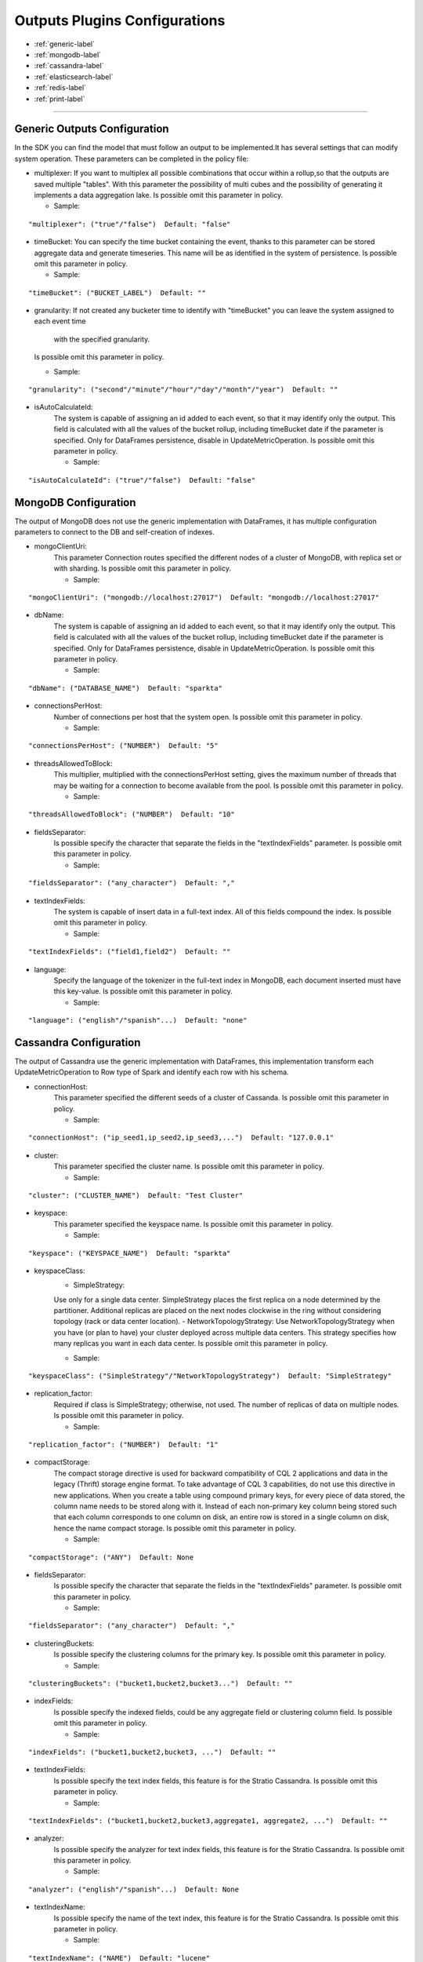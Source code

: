 
Outputs Plugins Configurations
******************

- :ref:`generic-label`

- :ref:`mongodb-label`

- :ref:`cassandra-label`

- :ref:`elasticsearch-label`

- :ref:`redis-label`

- :ref:`print-label`


.. image:: images/outputs.png
   :height: 200 px
   :width: 200 px
   :alt: Outputs in Sparkta



----------------------

.. _generic-label:

Generic Outputs Configuration
==========

In the SDK you can find the model that must follow an output to be implemented.It has several settings that can modify system operation.
These parameters can be completed in the policy file:

* multiplexer:
  If you want to multiplex all possible combinations that occur within a rollup,so that the outputs are saved
  multiple "tables".
  With this parameter the possibility of multi cubes and the possibility of generating it implements a data aggregation lake.
  Is possible omit this parameter in policy.

  * Sample:
::

   "multiplexer": ("true"/"false")  Default: "false"

* timeBucket:
  You can specify the time bucket containing the event, thanks to this parameter can be stored aggregate data and
  generate timeseries.
  This name will be as identified in the system of persistence.
  Is possible omit this parameter in policy.

  * Sample:
::

   "timeBucket": ("BUCKET_LABEL")  Default: ""

* granularity:
  If not created any bucketer time to identify with "timeBucket" you can leave the system assigned to each event time
   with the specified granularity.
  Is possible omit this parameter in policy.

  * Sample:
::

   "granularity": ("second"/"minute"/"hour"/"day"/"month"/"year")  Default: ""

* isAutoCalculateId:
   The system is capable of assigning an id added to each event, so that it may identify only the output.
   This field is calculated with all the values of the bucket rollup, including timeBucket date if the parameter is specified.
   Only for DataFrames persistence, disable in UpdateMetricOperation.
   Is possible omit this parameter in policy.

   * Sample:
::

   "isAutoCalculateId": ("true"/"false")  Default: "false"


.. _mongodb-label:

MongoDB Configuration
==========

The output of MongoDB does not use the generic implementation with DataFrames, it has multiple configuration
parameters to connect to the DB and self-creation of indexes.

* mongoClientUri:
   This parameter Connection routes specified the different nodes of a cluster of MongoDB, with replica set or with sharding.
   Is possible omit this parameter in policy.

   * Sample:
::

   "mongoClientUri": ("mongodb://localhost:27017")  Default: "mongodb://localhost:27017"

* dbName:
   The system is capable of assigning an id added to each event, so that it may identify only the output.
   This field is calculated with all the values of the bucket rollup, including timeBucket date if the parameter is specified.
   Only for DataFrames persistence, disable in UpdateMetricOperation.
   Is possible omit this parameter in policy.

   * Sample:
::

   "dbName": ("DATABASE_NAME")  Default: "sparkta"

* connectionsPerHost:
   Number of connections per host that the system open.
   Is possible omit this parameter in policy.

   * Sample:
::

   "connectionsPerHost": ("NUMBER")  Default: "5"

* threadsAllowedToBlock:
   This multiplier, multiplied with the connectionsPerHost setting, gives the maximum number of threads that may be waiting for a connection to become available from the pool.
   Is possible omit this parameter in policy.

   * Sample:
::

   "threadsAllowedToBlock": ("NUMBER")  Default: "10"

* fieldsSeparator:
   Is possible specify the character that separate the fields in the "textIndexFields" parameter.
   Is possible omit this parameter in policy.

   * Sample:
::

   "fieldsSeparator": ("any_character")  Default: ","

* textIndexFields:
   The system is capable of insert data in a full-text index. All of this fields compound the index.
   Is possible omit this parameter in policy.

   * Sample:
::

   "textIndexFields": ("field1,field2")  Default: ""

* language:
   Specify the language of the tokenizer in the full-text index in MongoDB, each document inserted must have this
   key-value.
   Is possible omit this parameter in policy.

   * Sample:
::

   "language": ("english"/"spanish"...)  Default: "none"


.. _cassandra-label:

Cassandra Configuration
==========

The output of Cassandra use the generic implementation with DataFrames, this implementation transform each
UpdateMetricOperation to Row type of Spark and identify each row with his schema.


* connectionHost:
   This parameter specified the different seeds of a cluster of Cassanda.
   Is possible omit this parameter in policy.

   * Sample:
::

   "connectionHost": ("ip_seed1,ip_seed2,ip_seed3,...")  Default: "127.0.0.1"

* cluster:
   This parameter specified the cluster name.
   Is possible omit this parameter in policy.

   * Sample:
::

   "cluster": ("CLUSTER_NAME")  Default: "Test Cluster"

* keyspace:
   This parameter specified the keyspace name.
   Is possible omit this parameter in policy.

   * Sample:
::

   "keyspace": ("KEYSPACE_NAME")  Default: "sparkta"

* keyspaceClass:
   - SimpleStrategy:
   Use only for a single data center. SimpleStrategy places the first replica on a node determined by the partitioner. Additional replicas are placed on the next nodes clockwise in the ring without considering topology (rack or data center location).
   - NetworkTopologyStrategy:
   Use NetworkTopologyStrategy when you have (or plan to have) your cluster deployed across multiple data centers. This strategy specifies how many replicas you want in each data center.
   Is possible omit this parameter in policy.

   * Sample:
::

   "keyspaceClass": ("SimpleStrategy"/"NetworkTopologyStrategy")  Default: "SimpleStrategy"

* replication_factor:
   Required if class is SimpleStrategy; otherwise, not used. The number of replicas of data on multiple nodes.
   Is possible omit this parameter in policy.

   * Sample:
::

   "replication_factor": ("NUMBER")  Default: "1"

* compactStorage:
   The compact storage directive is used for backward compatibility of CQL 2 applications and data in the legacy (Thrift) storage engine format. To take advantage of CQL 3 capabilities, do not use this directive in new applications. When you create a table using compound primary keys, for every piece of data stored, the column name needs to be stored along with it. Instead of each non-primary key column being stored such that each column corresponds to one column on disk, an entire row is stored in a single column on disk, hence the name compact storage.
   Is possible omit this parameter in policy.

   * Sample:
::

   "compactStorage": ("ANY")  Default: None

* fieldsSeparator:
   Is possible specify the character that separate the fields in the "textIndexFields" parameter.
   Is possible omit this parameter in policy.

   * Sample:
::

   "fieldsSeparator": ("any_character")  Default: ","

* clusteringBuckets:
   Is possible specify the clustering columns for the primary key.
   Is possible omit this parameter in policy.

   * Sample:
::

   "clusteringBuckets": ("bucket1,bucket2,bucket3...")  Default: ""

* indexFields:
   Is possible specify the indexed fields, could be any aggregate field or clustering column field.
   Is possible omit this parameter in policy.

   * Sample:
::

   "indexFields": ("bucket1,bucket2,bucket3, ...")  Default: ""

* textIndexFields:
   Is possible specify the text index fields, this feature is for the Stratio Cassandra.
   Is possible omit this parameter in policy.

   * Sample:
::

   "textIndexFields": ("bucket1,bucket2,bucket3,aggregate1, aggregate2, ...")  Default: ""

* analyzer:
   Is possible specify the analyzer for text index fields, this feature is for the Stratio Cassandra.
   Is possible omit this parameter in policy.

   * Sample:
::

   "analyzer": ("english"/"spanish"...)  Default: None

* textIndexName:
   Is possible specify the name of the text index, this feature is for the Stratio Cassandra.
   Is possible omit this parameter in policy.

   * Sample:
::

   "textIndexName": ("NAME")  Default: "lucene"


.. _elasticsearch-label:

ElasticSearch Configuration
==========

The output of ElasticSearch use the generic implementation with DataFrames, this implementation transform each
UpdateMetricOperation to Row type of Spark and identify each row with his schema.


* nodes:
   This parameter specified the different nodes of a cluster of ElasticSearch.
   Is possible omit this parameter in policy.

   * Sample:
::

   "connectionHost": ("ip_seed1,ip_seed2,ip_seed3,...")  Default: "localhost"

* defaultPort:
   This parameter specified the port to connect.
   Is possible omit this parameter in policy.

   * Sample:
::

   "defaultPort": ("PORT_NUMBER")  Default: "9200"

* defaultAnalyzerType:
   Is possible specify the analyzer for text index fields.
   Is possible omit this parameter in policy.

   * Sample:
::

   "defaultAnalyzerType": ("english"/"spanish"/"custom"...)  Default: None

* idField:
   Is possible specify the id field that contains the unique id for the row.
   Is possible omit this parameter in policy.

   * Sample:
::

   "idField": ("ID_NAME")  Default: "id"

* indexMapping:
   This parameter assign the mapping for the index, is possible auto generate mappings for the indexes with the date.
   Is possible omit this parameter in policy.

   * Sample:
::

   "indexMapping": ("second"/"minute"/"hour"/"day"/"month"/"year")  Default: "sparkta"

* dateType:
   Is possible specify the type of the date fields.
   Is possible omit this parameter in policy.

   * Sample:
::

   "dateType": ("timestamp"/"ANY_NAME")  Default: None


.. _redis-label:

Redis Configuration
==========

The output of Redis not use the generic implementation with DataFrames, this implementation save each
UpdateMetricOperation in redis hash sets.


* hostname:
   This parameter specified the Ip of a Redis host.
   Is possible omit this parameter in policy.

   * Sample:
::

   "hostname": ("ip_host")  Default: "localhost"

* port:
   This parameter specified the port to connect.
   Is possible omit this parameter in policy.

   * Sample:
::

   "port": ("PORT_NUMBER")  Default: "6379"


.. _print-label:

Print Configuration
==========

The output of Print use the generic implementation with DataFrames, this implementation print each dataframe with his
 schema.
